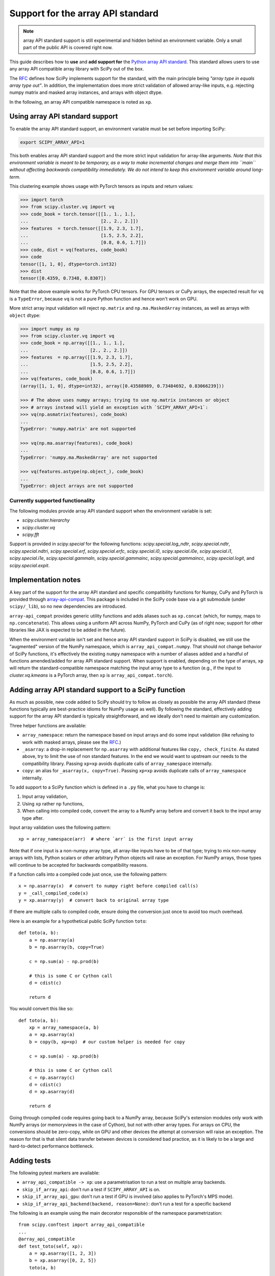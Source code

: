 Support for the array API standard
==================================

.. note:: array API standard support is still experimental and hidden behind an
          environment variable. Only a small part of the public API is covered
          right now.

This guide describes how to **use** and **add support for** the
`Python array API standard <https://data-apis.org/array-api/latest/index.html>`_.
This standard allows users to use any array API compatible array library
with SciPy out of the box.

The `RFC`_ defines how SciPy implements support for the standard, with the main
principle being *"array type in equals array type out"*. In addition, the
implementation does more strict validation of allowed array-like inputs, e.g.
rejecting numpy matrix and masked array instances, and arrays with object
dtype.

In the following, an array API compatible namespace is noted as ``xp``.


Using array API standard support
--------------------------------

To enable the array API standard support, an environment variable must be set
before importing SciPy:

.. code:: bash

   export SCIPY_ARRAY_API=1

This both enables array API standard support and the more strict input
validation for array-like arguments. *Note that this environment variable is
meant to be temporary, as a way to make incremental changes and merge them into
``main`` without affecting backwards compatibility immediately. We do not
intend to keep this environment variable around long-term.*

This clustering example shows usage with PyTorch tensors as inputs and return
values:

.. code:: python

    >>> import torch
    >>> from scipy.cluster.vq import vq
    >>> code_book = torch.tensor([[1., 1., 1.],
    ...                           [2., 2., 2.]])
    >>> features  = torch.tensor([[1.9, 2.3, 1.7],
    ...                           [1.5, 2.5, 2.2],
    ...                           [0.8, 0.6, 1.7]])
    >>> code, dist = vq(features, code_book)
    >>> code
    tensor([1, 1, 0], dtype=torch.int32)
    >>> dist
    tensor([0.4359, 0.7348, 0.8307])

Note that the above example works for PyTorch CPU tensors. For GPU tensors or
CuPy arrays, the expected result for ``vq`` is a ``TypeError``, because ``vq``
is not a pure Python function and hence won't work on GPU.

More strict array input validation will reject ``np.matrix`` and
``np.ma.MaskedArray`` instances, as well as arrays with ``object`` dtype:

.. code:: python

    >>> import numpy as np
    >>> from scipy.cluster.vq import vq
    >>> code_book = np.array([[1., 1., 1.],
    ...                       [2., 2., 2.]])
    >>> features  = np.array([[1.9, 2.3, 1.7],
    ...                       [1.5, 2.5, 2.2],
    ...                       [0.8, 0.6, 1.7]])
    >>> vq(features, code_book)
    (array([1, 1, 0], dtype=int32), array([0.43588989, 0.73484692, 0.83066239]))

    >>> # The above uses numpy arrays; trying to use np.matrix instances or object
    >>> # arrays instead will yield an exception with `SCIPY_ARRAY_API=1`:
    >>> vq(np.asmatrix(features), code_book)
    ...
    TypeError: 'numpy.matrix' are not supported

    >>> vq(np.ma.asarray(features), code_book)
    ...
    TypeError: 'numpy.ma.MaskedArray' are not supported

    >>> vq(features.astype(np.object_), code_book)
    ...
    TypeError: object arrays are not supported


Currently supported functionality
`````````````````````````````````

The following modules provide array API standard support when the environment
variable is set:

- `scipy.cluster.hierarchy`
- `scipy.cluster.vq`
- `scipy.fft`

Support is provided in `scipy.special` for the following functions:
`scipy.special.log_ndtr`, `scipy.special.ndtr`, `scipy.special.ndtri`,
`scipy.special.erf`, `scipy.special.erfc`, `scipy.special.i0`,
`scipy.special.i0e`, `scipy.special.i1`, `scipy.special.i1e`, 
`scipy.special.gammaln`, `scipy.special.gammainc`, `scipy.special.gammaincc`,
`scipy.special.logit`, and `scipy.special.expit`.


Implementation notes
--------------------

A key part of the support for the array API standard and specific compatibility
functions for Numpy, CuPy and PyTorch is provided through
`array-api-compat <https://github.com/data-apis/array-api-compat>`_.
This package is included in the SciPy code base via a git submodule (under
``scipy/_lib``), so no new dependencies are introduced.

``array-api_compat`` provides generic utility functions and adds aliases such
as ``xp.concat`` (which, for numpy, maps to ``np.concatenate``). This allows
using a uniform API across NumPy, PyTorch and CuPy (as of right now; support
for other libraries like JAX is expected to be added in the future).

When the environment variable isn't set and hence array API standard support in
SciPy is disabled, we still use the "augmented" version of the NumPy namespace,
which is ``array_api_compat.numpy``. That should not change behavior of SciPy
functions, it's effectively the existing ``numpy`` namespace with a number of
aliases added and a handful of functions amended/added for array API standard
support. When support is enabled, depending on the type of arrays, ``xp`` will
return the standard-compatible namespace matching the input array type to a
function (e.g., if the input to `cluster.vq.kmeans` is a PyTorch array, then
``xp`` is ``array_api_compat.torch``).


Adding array API standard support to a SciPy function
-----------------------------------------------------

As much as possible, new code added to SciPy should try to follow as closely as
possible the array API standard (these functions typically are best-practice
idioms for NumPy usage as well). By following the standard, effectively adding
support for the array API standard is typically straightforward, and we ideally
don't need to maintain any customization.

Three helper functions are available:

* ``array_namespace``: return the namespace based on input arrays and do some
  input validation (like refusing to work with masked arrays, please see the
  `RFC`_.)
* ``_asarray``: a drop-in replacement for ``np.asarray`` with additional
  features like ``copy, check_finite``. As stated above, try to limit the use
  of non standard features. In the end we would want to upstream our needs to
  the compatibility library. Passing ``xp=xp`` avoids duplicate calls of
  ``array_namespace`` internally.
* ``copy``: an alias for ``_asarray(x, copy=True)``. Passing ``xp=xp`` avoids
  duplicate calls of ``array_namespace`` internally.

To add support to a SciPy function which is defined in a ``.py`` file, what you
have to change is:

1. Input array validation,
2. Using ``xp`` rather ``np`` functions,
3. When calling into compiled code, convert the array to a NumPy array before
   and convert it back to the input array type after.

Input array validation uses the following pattern::

   xp = array_namespace(arr)  # where `arr` is the first input array

Note that if one input is a non-numpy array type, all array-like inputs have to
be of that type; trying to mix non-numpy arrays with lists, Python scalars or
other arbitrary Python objects will raise an exception. For NumPy arrays, those
types will continue to be accepted for backwards compatibility reasons.

If a function calls into a compiled code just once, use the following pattern::

   x = np.asarray(x)  # convert to numpy right before compiled call(s)
   y = _call_compiled_code(x)
   y = xp.asarray(y)  # convert back to original array type

If there are multiple calls to compiled code, ensure doing the conversion just
once to avoid too much overhead.

Here is an example for a hypothetical public SciPy function ``toto``::

  def toto(a, b):
      a = np.asarray(a)
      b = np.asarray(b, copy=True)

      c = np.sum(a) - np.prod(b)

      # this is some C or Cython call
      d = cdist(c)

      return d

You would convert this like so::

  def toto(a, b):
      xp = array_namespace(a, b)
      a = xp.asarray(a)
      b = copy(b, xp=xp)  # our custom helper is needed for copy

      c = xp.sum(a) - xp.prod(b)

      # this is some C or Cython call
      c = np.asarray(c)
      d = cdist(c)
      d = xp.asarray(d)

      return d

Going through compiled code requires going back to a NumPy array, because
SciPy's extension modules only work with NumPy arrays (or memoryviews in the
case of Cython), but not with other array types. For arrays on CPU, the
conversions should be zero-copy, while on GPU and other devices the attempt at
conversion will raise an exception. The reason for that is that silent data
transfer between devices is considered bad practice, as it is likely to be a
large and hard-to-detect performance bottleneck.


Adding tests
------------

The following pytest markers are available:

* ``array_api_compatible -> xp``: use a parametrisation to run a test on
  multiple array backends.
* ``skip_if_array_api``: don't run a test if ``SCIPY_ARRAY_API`` is on.
* ``skip_if_array_api_gpu``: don't run a test if GPU is involved (also applies
  to PyTorch's MPS mode).
* ``skip_if_array_api_backend(backend, reason=None)``: don't run a test for a
  specific backend

The following is an example using the main decorator responsible of the
namespace parametrization::

  from scipy.conftest import array_api_compatible
  ...
  @array_api_compatible
  def test_toto(self, xp):
      a = xp.asarray([1, 2, 3])
      b = xp.asarray([0, 2, 5])
      toto(a, b)

Then ``dev.py`` can be used with he new option ``-b`` or
``--array-api-backend``::

  python dev.py test -b numpy -b pytorch -s cluster

This automatically sets ``SCIPY_ARRAY_API`` appropriately. To test a library
that has multiple devices with a non-default device, a second environment
variable (``SCIPY_DEVICE``, only used in the test suite) can be set. Valid
values depend on the array library under test, e.g. for PyTorch (currently the
only library with multi-device support that is known to work) valid values are
``"cpu", "cuda", "mps"``. So to run the test suite with the PyTorch MPS
backend, use: ``SCIPY_DEVICE=mps python dev.py test -b pytorch``.

Note that there is a GitHub Actions workflow which runs ``pytorch-cpu``.


Additional information
----------------------

Here are some additional resources which motivated some design decisions and
helped during the development phase:

* Initial `PR <https://github.com/tupui/scipy/pull/24>`__ with some discussions
* Quick started from this `PR <https://github.com/scipy/scipy/pull/15395>`__ and
  some inspiration taken from
  `scikit-learn <https://github.com/scikit-learn/scikit-learn/blob/main/sklearn/utils/_array_api.py>`__.
* `PR <https://github.com/scikit-learn/scikit-learn/issues/22352>`__ adding Array
  API surpport to scikit-learn
* Some other relevant scikit-learn PRs:
  `#22554 <https://github.com/scikit-learn/scikit-learn/pull/22554>`__ and
  `#25956 <https://github.com/scikit-learn/scikit-learn/pull/25956>`__

.. _RFC: https://github.com/scipy/scipy/issues/18286
